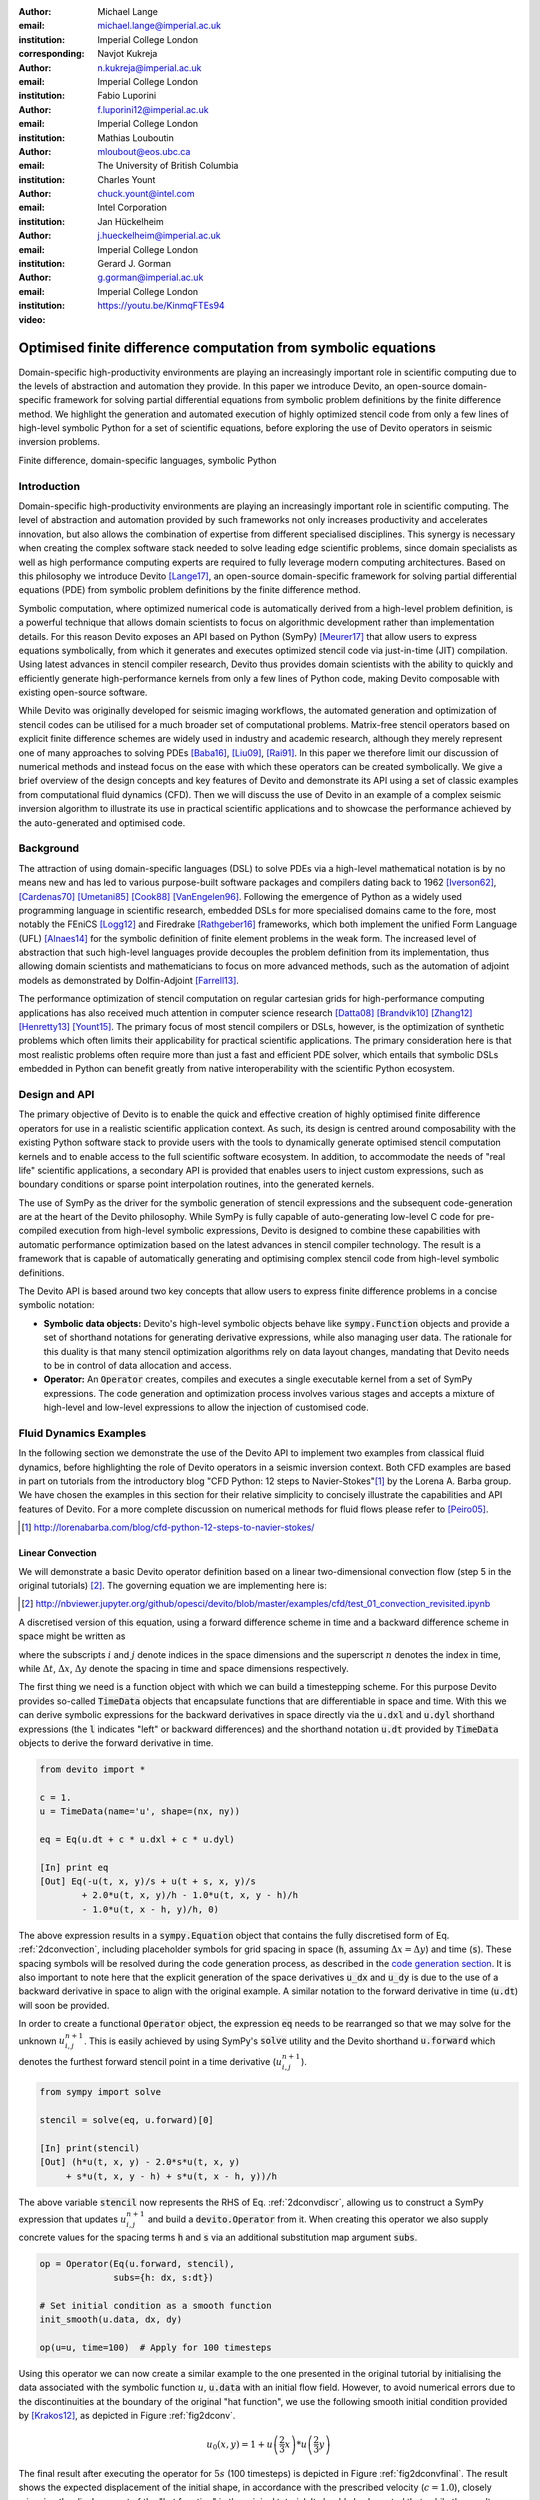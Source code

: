 :author: Michael Lange
:email: michael.lange@imperial.ac.uk
:institution: Imperial College London
:corresponding:

:author: Navjot Kukreja
:email: n.kukreja@imperial.ac.uk
:institution: Imperial College London

:author: Fabio Luporini
:email: f.luporini12@imperial.ac.uk
:institution: Imperial College London

:author: Mathias Louboutin
:email: mloubout@eos.ubc.ca
:institution: The University of British Columbia

:author: Charles Yount
:email: chuck.yount@intel.com
:institution: Intel Corporation

:author: Jan Hückelheim
:email: j.hueckelheim@imperial.ac.uk
:institution: Imperial College London

:author: Gerard J. Gorman
:email: g.gorman@imperial.ac.uk
:institution: Imperial College London

:video: https://youtu.be/KinmqFTEs94

---------------------------------------------------------------
Optimised finite difference computation from symbolic equations
---------------------------------------------------------------

.. class:: abstract

Domain-specific high-productivity environments are playing an
increasingly important role in scientific computing due to the
levels of abstraction and automation they provide. In this
paper we introduce Devito, an open-source domain-specific framework for
solving partial differential equations from symbolic problem
definitions by the finite difference method. We highlight the
generation and automated execution of highly optimized stencil code
from only a few lines of high-level symbolic Python for a set of
scientific equations, before exploring the use of Devito operators in
seismic inversion problems.

.. class:: keywords

    Finite difference, domain-specific languages, symbolic Python

Introduction
------------

Domain-specific high-productivity environments are playing an
increasingly important role in scientific computing. The level of
abstraction and automation provided by such frameworks not only
increases productivity and accelerates innovation, but also allows the
combination of expertise from different specialised disciplines. This
synergy is necessary when creating the complex software stack needed
to solve leading edge scientific problems, since domain specialists as
well as high performance computing experts are required to fully
leverage modern computing architectures. Based on this philosophy we
introduce Devito [Lange17]_, an open-source domain-specific framework
for solving partial differential equations (PDE) from symbolic problem
definitions by the finite difference method.

Symbolic computation, where optimized numerical code is automatically
derived from a high-level problem definition, is a powerful technique
that allows domain scientists to focus on algorithmic development
rather than implementation details. For this reason Devito exposes an
API based on Python (SymPy) [Meurer17]_ that allow users to express
equations symbolically, from which it generates and executes optimized
stencil code via just-in-time (JIT) compilation. Using latest advances
in stencil compiler research, Devito thus provides domain scientists
with the ability to quickly and efficiently generate high-performance
kernels from only a few lines of Python code, making Devito composable
with existing open-source software.

While Devito was originally developed for seismic imaging workflows,
the automated generation and optimization of stencil codes can be
utilised for a much broader set of computational problems. Matrix-free
stencil operators based on explicit finite difference schemes are
widely used in industry and academic research, although they merely
represent one of many approaches to solving PDEs [Baba16]_, [Liu09]_,
[Rai91]_. In this paper we therefore limit our discussion of numerical
methods and instead focus on the ease with which these operators can be
created symbolically. We give a brief overview of the design concepts
and key features of Devito and demonstrate its API using a set of
classic examples from computational fluid dynamics (CFD). Then we will
discuss the use of Devito in an example of a complex seismic inversion
algorithm to illustrate its use in practical scientific applications
and to showcase the performance achieved by the auto-generated and
optimised code.

Background
----------

The attraction of using domain-specific languages (DSL) to solve PDEs
via a high-level mathematical notation is by no means new and has led
to various purpose-built software packages and compilers dating back
to 1962 [Iverson62]_, [Cardenas70]_ [Umetani85]_ [Cook88]_
[VanEngelen96]_. Following the emergence of Python as a widely used
programming language in scientific research, embedded DSLs for more
specialised domains came to the fore, most notably the FEniCS
[Logg12]_ and Firedrake [Rathgeber16]_ frameworks, which both implement
the unified Form Language (UFL) [Alnaes14]_ for the symbolic
definition of finite element problems in the weak form. The increased
level of abstraction that such high-level languages provide decouples
the problem definition from its implementation, thus allowing domain
scientists and mathematicians to focus on more advanced methods, such
as the automation of adjoint models as demonstrated by Dolfin-Adjoint
[Farrell13]_.

The performance optimization of stencil computation on regular
cartesian grids for high-performance computing applications has also
received much attention in computer science research [Datta08]_
[Brandvik10]_ [Zhang12]_ [Henretty13]_ [Yount15]_. The primary focus
of most stencil compilers or DSLs, however, is the optimization of
synthetic problems which often limits their applicability for
practical scientific applications. The primary consideration here is
that most realistic problems often require more than just a fast and
efficient PDE solver, which entails that symbolic DSLs embedded in
Python can benefit greatly from native interoperability with the
scientific Python ecosystem.

Design and API
--------------

The primary objective of Devito is to enable the quick and effective
creation of highly optimised finite difference operators for use in a
realistic scientific application context. As such, its design is
centred around composability with the existing Python software stack
to provide users with the tools to dynamically generate optimised
stencil computation kernels and to enable access to the full
scientific software ecosystem. In addition, to accommodate the needs
of "real life" scientific applications, a secondary API is provided
that enables users to inject custom expressions, such as boundary
conditions or sparse point interpolation routines, into the generated
kernels.

The use of SymPy as the driver for the symbolic generation of stencil
expressions and the subsequent code-generation are at the heart of the
Devito philosophy. While SymPy is fully capable of auto-generating
low-level C code for pre-compiled execution from high-level symbolic
expressions, Devito is designed to combine these capabilities with
automatic performance optimization based on the latest advances in
stencil compiler technology. The result is a framework that is capable
of automatically generating and optimising complex stencil code from
high-level symbolic definitions.

The Devito API is based around two key concepts that allow users to
express finite difference problems in a concise symbolic notation:

* **Symbolic data objects:** Devito's high-level symbolic objects
  behave like :code:`sympy.Function` objects and provide a set of
  shorthand notations for generating derivative expressions, while
  also managing user data. The rationale for this duality is that many
  stencil optimization algorithms rely on data layout changes,
  mandating that Devito needs to be in control of data allocation and
  access.

* **Operator:** An :code:`Operator` creates, compiles and executes a
  single executable kernel from a set of SymPy expressions. The code
  generation and optimization process involves various stages and
  accepts a mixture of high-level and low-level expressions to allow
  the injection of customised code.

Fluid Dynamics Examples
-----------------------

In the following section we demonstrate the use of the Devito API to
implement two examples from classical fluid dynamics, before
highlighting the role of Devito operators in a seismic inversion
context. Both CFD examples are based in part on tutorials from the
introductory blog "CFD Python: 12 steps to Navier-Stokes"[#]_ by the
Lorena A. Barba group. We have chosen the examples in this section for
their relative simplicity to concisely illustrate the capabilities
and API features of Devito. For a more complete discussion on
numerical methods for fluid flows please refer to [Peiro05]_.

.. [#] http://lorenabarba.com/blog/cfd-python-12-steps-to-navier-stokes/

Linear Convection
~~~~~~~~~~~~~~~~~

We will demonstrate a basic Devito operator definition based on a
linear two-dimensional convection flow (step 5 in the original
tutorials) [#]_. The governing equation we are implementing here is:

.. [#] http://nbviewer.jupyter.org/github/opesci/devito/blob/master/examples/cfd/test_01_convection_revisited.ipynb

.. math::
   :label: 2dconvection

   \frac{\partial u}{\partial t}+c\frac{\partial u}{\partial x}
           + c\frac{\partial u}{\partial y} = 0

A discretised version of this equation, using a forward difference
scheme in time and a backward difference scheme in space might be written
as

.. math::
   :label: 2dconvdiscr

   u_{i,j}^{n+1} = u_{i,j}^n-c \frac{\Delta t}{\Delta x}(u_{i,j}^n-u_{i-1,j}^n)
   - c \frac{\Delta t}{\Delta y}(u_{i,j}^n-u_{i,j-1}^n)

where the subscripts :math:`i` and :math:`j` denote indices in the
space dimensions and the superscript :math:`n` denotes the index in
time, while :math:`\Delta t`, :math:`\Delta x`, :math:`\Delta y`
denote the spacing in time and space dimensions respectively.

The first thing we need is a function object with which we can build a
timestepping scheme. For this purpose Devito provides so-called
:code:`TimeData` objects that encapsulate functions that are
differentiable in space and time. With this we can derive symbolic
expressions for the backward derivatives in space directly via the
:code:`u.dxl` and :code:`u.dyl` shorthand expressions (the :code:`l`
indicates "left" or backward differences) and the shorthand notation
:code:`u.dt` provided by :code:`TimeData` objects to derive the
forward derivative in time.

.. code-block:: python

    from devito import *

    c = 1.
    u = TimeData(name='u', shape=(nx, ny))

    eq = Eq(u.dt + c * u.dxl + c * u.dyl)

    [In] print eq
    [Out] Eq(-u(t, x, y)/s + u(t + s, x, y)/s
            + 2.0*u(t, x, y)/h - 1.0*u(t, x, y - h)/h
            - 1.0*u(t, x - h, y)/h, 0)

The above expression results in a :code:`sympy.Equation` object that
contains the fully discretised form of Eq. :ref:`2dconvection`,
including placeholder symbols for grid spacing in space (:code:`h`,
assuming :math:`\Delta x = \Delta y`) and time (:code:`s`). These
spacing symbols will be resolved during the code generation process,
as described in the `code generation section`_. It is also important
to note here that the explicit generation of the space derivatives
:code:`u_dx` and :code:`u_dy` is due to the use of a backward
derivative in space to align with the original example. A similar
notation to the forward derivative in time (:code:`u.dt`) will soon be
provided.

In order to create a functional :code:`Operator` object, the
expression :code:`eq` needs to be rearranged so that we may solve for
the unknown :math:`u_{i,j}^{n+1}`. This is easily achieved by using
SymPy's :code:`solve` utility and the Devito shorthand
:code:`u.forward` which denotes the furthest forward stencil point in
a time derivative (:math:`u_{i,j}^{n+1}`).

.. code-block:: python

   from sympy import solve

   stencil = solve(eq, u.forward)[0]

   [In] print(stencil)
   [Out] (h*u(t, x, y) - 2.0*s*u(t, x, y)
        + s*u(t, x, y - h) + s*u(t, x - h, y))/h

The above variable :code:`stencil` now represents the RHS of
Eq. :ref:`2dconvdiscr`, allowing us to construct a SymPy expression
that updates :math:`u_{i,j}^{n+1}` and build a :code:`devito.Operator`
from it. When creating this operator we also supply concrete values
for the spacing terms :code:`h` and :code:`s` via an additional
substitution map argument :code:`subs`.

.. code-block:: python

   op = Operator(Eq(u.forward, stencil),
                 subs={h: dx, s:dt})

   # Set initial condition as a smooth function
   init_smooth(u.data, dx, dy)

   op(u=u, time=100)  # Apply for 100 timesteps

.. raw:: latex

   \newpage

Using this operator we can now create a similar example to the one
presented in the original tutorial by initialising the data associated
with the symbolic function :math:`u`, :code:`u.data` with an initial
flow field. However, to avoid numerical errors due to the
discontinuities at the boundary of the original "hat function", we use
the following smooth initial condition provided by [Krakos12]_, as
depicted in Figure :ref:`fig2dconv`.

.. math::

   u_0(x,y)=1+u\left(\frac{2}{3}x\right)*u\left(\frac{2}{3}y\right)

The final result after executing the operator for :math:`5s` (100
timesteps) is depicted in Figure :ref:`fig2dconvfinal`. The result
shows the expected displacement of the initial shape, in accordance
with the prescribed velocity (:math:`c = 1.0`), closely mirroring the
displacement of the "hat function" in the original tutorial. It should
also be noted that, while the results show good agreement with
expectations by visual inspection, they do not represent an accurate
solution to the linear convection equation. In particular, the low
order spatial discretisation introduces numerical diffusion that
causes a decrease in the peak velocity. This is a well-known issue
that could be addressed with more sophisticated solver schemes as
discussed in [LeVeque92]_.

.. figure:: 2dconv_init_smooth.png
   :scale: 42%
   :figclass: hbt

   Initial condition of :code:`u.data` in the 2D convection
   example. :label:`fig2dconv`

.. figure:: 2dconv_final_smooth.png
   :scale: 42%
   :figclass: hbt

   State of :code:`u.data` after 100 timesteps in convection
   example. :label:`fig2dconvfinal`


Laplace equation
~~~~~~~~~~~~~~~~

The above example shows how Devito can be used to create finite
difference stencil operators from only a few lines of high-level
symbolic code. However, the previous example only required a single
variable to be updated, while more complex operators might need to
execute multiple expressions simultaneously, for example to solve
coupled PDEs or apply boundary conditions as part of the time
loop. For this reason :code:`devito.Operator` objects can be
constructed from multiple update expressions and allow mutiple
expression formats as input.

Nevertheless, boundary conditions are currently not provided as part
of the symbolic high-level API. For exactly this reason,
Devito provides a low-level, or "indexed" API, where custom SymPy
expressions can be created with explicitly resolved grid accesses to
manually inject custom code into the auto-generation toolchain. This
entails that future extensions to capture different types of boundary
conditions can easily be added at a later stage.

To illustrate the use of the low-level API, we will use the Laplace
example from the original CFD tutorials (step 9), which implements the
steady-state heat equation with Dirichlet and Neuman boundary
conditions [#]_. The governing equation for this problem is

.. [#] http://nbviewer.jupyter.org/github/opesci/devito/blob/master/examples/cfd/test_05_laplace.ipynb

.. math::
   :label: 2dlaplace

   \frac{\partial ^2 p}{\partial x^2} + \frac{\partial ^2 p}{\partial y^2} = 0

The rearranged discretised form, assuming a central difference scheme
for second derivatives, is

.. math::
   :label: 2dlaplace_discr

   p_{i,j}^n = \frac{\Delta y^2(p_{i+1,j}^n+p_{i-1,j}^n)
           +\Delta x^2(p_{i,j+1}^n + p_{i,j-1}^n)}
           {2(\Delta x^2 + \Delta y^2)}

Using a similar approach to the previous example, we can construct
the SymPy expression to update the state of a field :math:`p`. For
demonstration purposes we will use two separate function objects
of type :code:`DenseData` in this example, since the Laplace equation
does not contain a time-dependence. The shorthand expressions
:code:`pn.dx2` and :code:`pn.dy2` hereby denote the second derivatives
in :math:`x` and :math:`y`.

.. code-block:: python

   # Create two separate symbols with space dimensions
   p = DenseData(name='p', shape=(nx, ny),
                 space_order=2)
   pn = DenseData(name='pn', shape=(nx, ny),
                  space_order=2)

   # Define equation and solve for center point in `pn`
   eq = Eq(a * pn.dx2 + pn.dy2)
   stencil = solve(eq, pn)[0]
   # The update expression to populate buffer `p`
   eq_stencil = Eq(p, stencil)

Just as the original tutorial, our initial condition in this example
is :math:`p = 0` and the flow will be driven by the boundary
conditions

.. math::
   :type: eqnarray

   p=0\ &\text{at}\ x=0\\
   p=y\ &\text{at}\ x=2\\
   \frac{\partial p}{\partial y}=0\ &\text{at}\ y=0,\ 1

To implement these BCs we can utilise the :code:`.indexed` property
that Devito symbols provide to get a symbol of type
:code:`sympy.IndexedBase`, which in turn allows us to use matrix
indexing notation (square brackets) to create symbols of type
:code:`sympy.Indexed` instead of :code:`sympy.Function`. This notation
allows users to hand-code stencil expressions using explicit relative
grid indices, for example :code:`p[x, y] - p[x-1, y] / h` for the
discretized backward derivative :math:`\frac{\partial u}{\partial x}`.
The symbols :code:`x` and :code:`y` hereby represent the respective
problem dimensions and cause the expression to be executed over the
entire data dimension, similar to Python's :code:`:` operator.

The Dirichlet BCs in the Laplace example can thus be implemented by
creating a :code:`sympy.Eq` object that assigns either fixed values or
a prescribed function, such as the utility symbol :code:`bc_right` in
our example, along the left and right boundary of the domain. To
implement the Neumann BCs we again follow the original tutorial by
assigning the second grid row from the top and bottom boundaries the
value of the outermost row. The resulting SymPy expressions can then
be used alongside the state update expression to create our
:code:`Operator` object.

.. code-block:: python

   # Create an additional symbol for our prescibed BC
   bc_right = DenseData(name='bc_right', shape=(nx, ),
                      dimensions=(x, ))
   bc_right.data[:] = np.linspace(0, 1, nx)

   # Create explicit boundary condition expressions
   bc = [Eq(p.indexed[x, 0], 0.)]
   bc += [Eq(p.indexed[x, ny-1], bc_right.indexed[x])]
   bc += [Eq(p.indexed[0, y], p.indexed[1, y])]
   bc += [Eq(p.indexed[nx-1, y], p.indexed[nx-2, y])]

   # Build operator with update and BC expressions
   op = Operator(expressions=[eq_stencil] + bc,
                 subs={h: dx, a: 1.})

After building the operator, we can now use it in a time-independent
convergence loop that minimizes the :math:`L^1` norm of
:math:`p`. However, in this example we need to make sure to explicitly
exchange the role of the buffers :code:`p` and :code:`pn`. This can
be achieved by supplying symbolic data objects via keyword arguments
when invoking the operator, where the name of the argument is matched
against the name of the original symbol used to create the operator.

The convergence criterion for this example is defined as the relative
error between two iterations and set to :math:`\Vert p \Vert ^{1} <
10^{-4}`. The corresponding initial condition and the resulting
steady-state solution, depicted in Figures :ref:`fig2dlaplace` and
:ref:`fig2dlaplacefinal` respectively, agree with the original
tutorial implementation. It should again be noted that the chosen
numerical scheme might not be optimal to solve steady-state problems
of this type, since implicit methods are often preferred.

.. code-block:: python

   l1norm = 1
   counter = 0
   while l1norm > 1.e-4:
       # Determine buffer order
       if counter % 2 == 0:
           _p, _pn = p, pn
       else:
           _p, _pn = pn, p

       # Apply operator
       op(p=_p, pn=_pn)

       # Compute L1 norm
       l1norm = (np.sum(np.abs(_p.data[:])
                 - np.abs(_pn.data[:]))
                 / np.sum(np.abs(_pn.data[:])))
       counter += 1


.. figure:: 2dlaplace_init.png
   :scale: 42%

   Initial condition of :code:`pn.data` in the 2D Laplace
   example. :label:`fig2dlaplace`

.. figure:: 2dlaplace_final.png
   :scale: 42%

   State of :code:`p.data` after convergence in Laplace
   example. :label:`fig2dlaplacefinal`

Seismic Inversion Example
-------------------------

The primary motivating application behind the design of Devito is
the solution of seismic exploration problems that require highly
optimised wave propagation operators for forward modelling and
adjoint-based inversion. Obviously, the speed and accuracy of the
generated kernels are of vital importance. Moreover, the ability to
efficiently define rigorous forward modelling and adjoint operators
from high-level symbolic definitions also implies that domain
scientists are able to quickly adjust the numerical method and
discretisation to the individual problem and hardware architecture
[Louboutin17a]_.

In the following example  we will show the generation of forward and
adjoint operators for the acoustic wave equation and verify their
correctness using the so-called *adjoint test* [Virieux09]_ [#]_. This
test, also known as *dot product test*, verifies that the
implementation of an adjoint operator indeed computes the conjugate
transpose of the forward operator.

.. [#] http://nbviewer.jupyter.org/github/opesci/devito/blob/master/examples/seismic/tutorials/test_01_modelling.ipynb

The governing wave equation for the forward operator is defined as

.. math::
    m \frac{\partial^2 u}{\partial t^2}
    + \eta \frac{\partial u}{\partial t} - \nabla^2 u = q

where :math:`u` denotes the pressure wave field, :math:`m` is the
square slowness, :math:`q` is the source term and :math:`\eta` denotes
the spatially varying dampening factor used to implement an absorbing
boundary condition.

On top of fast stencil operators, seismic inversion kernels also rely
on sparse point interpolation to inject the modelled wave as a point
source (:math:`q`) and to record the pressure at individual point
locations. To accommodate this, Devito provides another symbolic data
type :code:`PointData`, which allows the generation of sparse-point
interpolation expressions using the "indexed" low-level API. These
symbolic objects provide utility routines
:code:`pt.interpolate(expression)` and :code:`pt.inject(field,
expression)` to create symbolic expressions that perform linear
interpolation between the sparse points and the cartesian grid for
insertion into :code:`Operator` kernels. A separate set of explicit
coordinate values is associated with the sparse point objects for
this purpose in addition to the function values stored in the
:code:`data` property.

Adjoint Test
~~~~~~~~~~~~

The first step for implementing the adjoint test is to build a forward
operator that models the wave propagating through an isotropic medium,
where the square slowness of the wave is denoted as :math:`m`.  Since
:code:`m`, as well as the boundary dampening function :code:`eta`, is
re-used between forward and adjoint runs the only symbolic data object
we need to create here is the wavefield :code:`u` in order to
implement and rearrange our discretised equation :code:`eqn` to form
the update expression for :code:`u`. It is worth noting that the
:code:`u.laplace` shorthand notation used here expands to the set of
second derivatives in all spatial dimensions, thus allowing us to use
the same formulation for two-dimensional and three-dimensional
problems.
      
In addition to the state update of :code:`u`, we are also inserting
two additional terms into the forward modelling operator:

* :code:`src_term` injects a pressure source at a point location
  according to a prescribed time series stored in :code:`src.data`
  that is accessible in symbolic form via the symbol :code:`src`.
  The scaling factor in :code:`src_term` is coded by hand but can 
  be automatically inferred.

* :code:`rec_term` adds the expression to interpolate the wavefield
  :code:`u` for a set of "receiver" hydrophones that measure the
  propagated wave at varying distances from the source for every time
  step. The resulting interpolated point data will be stored in
  :code:`rec.data` and is accessible to the user as a NumPy array.

.. code-block:: python

   def forward(model, m, eta, src, rec, order=2):
       # Create the wavefeld function
       u = TimeData(name='u', shape=model.shape,
                    time_order=2, space_order=order)

       # Derive stencil from symbolic equation
       eqn = m * u.dt2 - u.laplace + eta * u.dt
       stencil = solve(eqn, u.forward)[0]
       update_u = [Eq(u.forward, stencil)]


       # Add source injection and receiver interpolation
       src_term = src.inject(field=u,
                             expr=src * dt**2 / m)
       rec_term = rec.interpolate(expr=u)

       # Create operator with source and receiver terms
       return Operator(update_u + src_term + rec_term,
                       subs={s: dt, h: model.spacing})

After building a forward operator, we can now implement the adjoint
operator in a similar fashion. Using the provided symbols :code:`m`
and :code:`eta`, we can again define the adjoint wavefield :code:`v`
and implement its update expression from the discretised
equation. However, since the adjoint operator needs to operate
backwards in time there are two notable differences:

* The update expression now updates the backward stencil point in the
  time derivative :math:`v_{i,j}^{n-1}`, denoted as
  :code:`v.backward`.  In addition to that, the :code:`Operator` is
  forced to reverse its internal time loop by providing the argument
  :code:`time_axis=Backward`
* Since the acoustic wave equation is self-adjoint without dampening, 
  the only change required in the governing equation is to invert the
  sign of the dampening term :code:`eta * u.dt`. The first derivative
  is an antisymmetric operator and its adjoint minus itself.

Moreover, the role of the sparse point objects has now switched:
Instead of injecting the source term, we are now injecting the
previously recorded receiver values into the adjoint wavefield, while
we are interpolating the resulting wave at the original source
location. As the injection and interpolations are part of the kernel, 
we also insure that these two are adjoints of each other.

.. code-block:: python

   def adjoint(model, m, eta, srca, rec, order=2):
       # Create the adjoint wavefeld function
       v = TimeData(name='v', shape=model.shape,
                    time_order=2, space_order=order)

       # Derive stencil from symbolic equation
       # Note the inversion of the dampening term
       eqn = m * v.dt2 - v.laplace - eta * v.dt
       stencil = solve(eqn, u.forward)[0]
       update_v = [Eq(v.backward, stencil)]

       # Inject the previous receiver readings
       rec_term = rec.inject(field=v,
                             expr=rec * dt**2 / m)

       # Interpolate the adjoint-source
       srca_term = srca.interpolate(expr=v)

       # Create operator with source and receiver terms
       return Operator(update_v + rec_term + srca_term,
                       subs={s: dt, h: model.spacing},
                       time_axis=Backward)

Having established how to build the required operators we can now
define the workflow for our adjoint example.  For illustration
purposes we are using a utility object :code:`Model` that provides the
core information for seismic inversion runs, such as the values for
:code:`m` and the dampening term :code:`eta`, as well as the
coordinates of the point source and receiver hydrophones. It is worth
noting that the spatial discretisation and thus the stencil size of
the operators is still fully parameterisable.

.. code-block:: python

   # Create the seismic model of the domain
   model = Model(...)

   # Create source with Ricker wavelet
   src = PointData(name='src', ntime=ntime,
                   ndim=2, npoint=1)
   src.data[0, :] = ricker_wavelet(ntime)
   src.coordinates.data[:] = source_coords

   # Create empty set of receivers
   rec = PointData(name='rec', ntime=ntime,
                   ndim=2, npoint=101)
   rec.coordinates.data[:] = receiver_coords

   # Create empty adjoint source symbol
   srca = PointData(name='srca', ntime=ntime,
                    ndim=2, npoint=1)
   srca.coordinates.data[:] = source_coords

   # Create symbol for square slowness
   m = DenseData(name='m', shape=model.shape,
                 space_order=order)
   m.data[:] = model  # Set m from model data



   # Create dampening term from model
   eta = DenseData(name='eta', shape=shape,
                   space_order=order)
   eta.data[:] = model.dampening

   # Execute foward and adjoint runs
   fwd = forward(model, m, eta, src, rec)
   fwd(time=ntime)
   adj = adjoint(model, m, eta, srca, rec)
   adj(time=ntime)

   # Test prescribed against adjoint source
   adjoint_test(src.data, srca.data)


The adjoint test is the core definition of the adjoint of a linear
operator. The mathematical correctness of the adjoint is required for
mathematical adjoint-based optimizations methods that are only
guarantied to converged with the correct adjoint. The test can be
written as:

.. math:: <src,\ adjoint(rec)> = <forward(src),\ rec>

The adjoint test can be used to verify the accuracy of the forward
propagation and adjoint operators and has been shown to agree for 2D
and 3D implementations [Louboutin17b]_. The shot record of the data
measured at the receiver locations after the forward run is shown in
Figure :ref:`figshotrecord`.

.. figure:: shot_record.png
   :scale: 50%

   Shot record of the measured point values in :code:`rec.data` after
   the forward run. :label:`figshotrecord`


.. _`code generation section`:

Automated code generation
-------------------------

The role of the :code:`Operator` in the previous examples is to
generate semantically equivalent C code to the provided SymPy
expressions, complete with loop constructs and annotations for
performance optimization, such as OpenMP pragmas. Unlike many other
DSL-based frameworks, Devito employs actual compiler technology during
the code generation and optimization process. The symbolic
specification is progressively lowered to C code through a series of
passes manipulating abstract syntax trees (AST), rather than working
with rigid templates. This software engineering choice has an
invaluable impact on maintainability, extensibility and composability.

Following the initial resolution of explicit grid indices into the
low-level format, Devito is able to apply several types of automated
performance optimization throughout the code generation pipeline,
which are grouped into two distinct sub-modules:

* **DSE - Devito Symbolic Engine:** The first set of optimization
  passes consists of manipulating SymPy equations with the aim to
  decrease the number of floating-point operations performed when
  evaluating a single grid point. This initial optimization is
  performed following an initial analysis of the provided expressions
  and consists of sub-passes such as common sub-expressions
  elimination, detection and promotion of time-invariants, and
  factorization of common finite-difference weights. These
  transformations not only optimize the operation count, but they also
  improve the symbolic processing and low-level compilation times of
  later processing stages.

* **DLE - Devito Loop Engine:** After the initial symbolic processing
  Devito schedules the optimised expressions in a set of loops by
  creating an Abstract Syntax Tree (AST). The loop engine (DLE) is now
  able to perform typical loop-level optimizations in mutiple passes
  by manipulating this AST, including data alignment through array
  annotations and padding, SIMD vectorization through OpenMP pragmas
  and thread parallelism through OpenMP pragmas. On top of that, loop
  blocking is used to fully exploit the memory bandwidth of a target
  architecture by increasing data locality and thus cache
  utilization. Since the effectiveness of the blocking technique is
  highly architecture-dependent, Devito can determine optimal block
  size through runtime auto-tuning.

Performance Benchmark
~~~~~~~~~~~~~~~~~~~~~

The effectiveness of the automated performance optimization performed
by the Devito backend engines can be demonstrated using the forward
operator constructed in the above example. The following performance
benchmarks were run with for a three-dimensional grid of size
:math:`512\times512\times512` with varying spatial discretisations
resulting in different stencil sizes with increasing operational
intensity (OI). The benchmark runs were performed on on a Intel(R)
Xeon E5-2620 v4 2.1Ghz "Broadwell" CPU with a single memory socket and
8 cores per socket and the slope of the roofline models was derived
using the Stream Triad benchmark [McCalpin95]_.

The first set of benchmark results, shown in Figure :ref:`figperfdle`,
highlights the performance gains achieved through loop-level
optimizations. For these runs the symbolic optimizations were kept at
a "basic" setting, where only common sub-expressions elimination is
performed on the kernel expressions. Of particular interest are the
performance gains achieved by increasing the loop engine mode from
"basic" to "advanced", to insert loop blocking and explicit
vectorization directives into the generated code. Due to the improved
memory bandwidth utilization the performance increased to between
52% and 74% of the achievable peak. It is also worth noting that more
aggressive optimization in the "speculative" DLE mode (directives for
non-temporal stores and row-wise data alignment through additional
padding) did not yield any consistent improvements due to the low OI
inherent to the acoustic formulation of the wave equation and the
subsequent memory bandwidth limitations of the kernel.

.. figure:: acoustic_dle.pdf
   :scale: 70%

   Performance benchmarks for loop-level optimizations with different
   spatial orders (SO). The symbolic optimisations (DSE) have been
   kept at level 'basic', while loop optimisation levels (DLE)
   vary. :label:`figperfdle`

On top of loop-level performance optimizations, Figure
:ref:`figmaxperf` shows the achieved performance with additional
symbolic optimizations and flop reductions enabled. While the peak
performance shows only small effects from this set of optimizations
due to the inherent memory bandwidth limitations of the kernel, it is
interesting to note a reduction in operational intensity between
equivalent stencil sizes in Figures :ref:`figperfdle` and
:ref:`figmaxperf`. This entails that, despite only marginal runtime
changes, the generated code is performing less flops per stencil
point, which is of vital importance for compute-dominated kernels with
large OI [Louboutin17a]_.

.. figure:: acoustic_maxperf.pdf
   :scale: 70%

   Performance benchmarks with full symbolic and loop-level
   optimizations for different spatial orders
   (SO). :label:`figmaxperf`


Integration with YASK
~~~~~~~~~~~~~~~~~~~~~

As mentioned previously, Devito is based upon actual compiler
technology with a highly modular structure. Each backend
transformation pass is based on manipulating an input AST and
returning a new, different AST. One of the reasons behind this
software engineering strategy, which is clearly more challenging than
a template-based solution, is to ease the integration of external
tools, such as the YASK stencil optimizer [Yount16]_. We are currently
in the process of integrating YASK to complement the DLE, so that YASK
may replace some (but not all) DLE passes.

The DLE passes are organized in a hierarchy of classes where each
class represents a specific code transformation pipeline based on AST
manipulations. Integrating YASK becomes then a conceptually simple
task, which boils down to three actions:

1. Adding a new transformation pipeline to the DLE.
2. Adding a new array type, to ease storage layout transformations
   and data views (YASK employs a data layout different than the
   conventional row-major format).
3. Creating the proper Python bindings in YASK so that Devito can
   drive the code generation process.

It has been shown that real-world stencil codes optimised through YASK
may achieve an exceptionally high fraction of the attainable machine
peak [Yount15]_ [Yount16]_.  Further, initial prototyping (manual
optimization of Devito-generated code through YASK) revealed that YASK
may also outperform the loop optimization engine currently available
in Devito, besides ensuring seamless performance portability across a
range of computer architectures. On the other hand, YASK is a C++
based framework that, unlike Devito, does not rely on symbolic
mathematics and processing; in other words, it operates at a much
lower level of abstraction. These observations, as well as the outcome
of the initial prototyping phase, motivate the on-going Devito-YASK
integration effort.


Discussion
----------

In this paper we present the finite difference DSL Devito and
demonstrate its high-level API to generate two fluid dynamics
operators and a full seismic inversion example. We highlight the
relative ease with which to create complex operators from only a few
lines of high-level Python code while utilising highly optimised
auto-generated C kernels via JIT compilation. On top of purely
symbolic top-level API based on SymPy, we show how to utilise Devito's
secondary API to inject custom expressions into the code generation
toolchain to implement Dirichlet and Neumann boundary conditions, as
well as the sparse-point interpolation routines required by seismic
inversion operators.

Moreover, we demonstrate that Devito-generated kernels are capable of
exploiting modern high performance computing architectures by
achieving a significant percentage of machine peak. Devito's
code-generation engines achieve this by automating well-known
performance optimizations, as well as domain-specific optimizations,
such as flop reduction techniques - all while maintaining full
compatibility with the scientific software stack available through the
open-source Python ecosystem.

Limitations and Future Work
~~~~~~~~~~~~~~~~~~~~~~~~~~~

The examples used in this paper have been chosen for their relative
simplicity in order to concisely demonstrate the current features of
the Devito API. Different numerical methods may be used to solve the
presented examples with greater accuracy or achieve more realistic
results. Nevertheless, finite difference methods play an important
role and are widely used in academic and industrial research due to
the relative ease of implementation, verification/validation and high
computational efficiency, which is of particular importance for
inversion methods that require fast and robust high-order PDE solvers.

The interfaces provided by Devito are intended to create
high-performance operators with relative ease and thus increase user
productivity. Several future extensions are planned to enhance the
high-level API to further ease the construction of more complex
operators, including explicit abstractions for symbolic boundary
conditions, perfectly matched layer (PML) methods and staggered grids.
Devito's secondary low-level API and use of several intermediate
representations are intended to ease the gradual addition of new
high-level features.

Moreover, the addition of YASK as an alternative backend will not only
provide more advanced performance optimisation, but also an MPI
infrastructure to allow Devito to utilise distribute computing
environments. Further plans also exist for integration with linear
and non-linear solver libraries, such as PETSc, to enable Devito to
handle implicit formulations.

Acknowledgements
----------------

This work was financially supported in part by EPSRC grant
EP/L000407/1 and the Imperial College London Intel Parallel Computing
Centre. This research was carried out as part of the SINBAD project
with the support of the member organizations of the SINBAD Consortium.
Part of this work was supported by the U.S. Department of Energy,
Office of Science, Office of Advanced Scientific Computing Research,
Applied Mathematics and Computer Science programs under contract
number DE-AC02-06CH11357.


References
----------

.. [Alnaes14] M. S. Alnæs, A. Logg, K. B. Ølgaard, M. E. Rognes,
              and G. N.  Wells, “Unified Form Language: a
              domain-specific language for weak formulations of
              partial differential equations”, ACM Transactions on
              Mathematical Software (TOMS), vol. 40, no. 2, p. 9, 2014.
              https://dx.doi.org/10.1145/2566630

.. [Baba16] Y. Baba and V. Rakov, "The Finite-Difference Time Domain
            Method for Solving Maxwell's Equations", in
            "Electromagnetic Computation Methods for Lightning Surge
            Protection Studies", 2016, pp. 43–72, Wiley, ISBN 9781118275658.
            http://dx.doi.org/10.1002/9781118275658.ch3

.. [Brandvik10] T. Brandvik and G. Pullan, “Sblock: A framework for efficient
                stencil-based pde solvers on multi-core platforms”, in "Proceedings
                of the 2010 10th IEEE International Conference on Computer and
                Information Technology", IEEE Computer Society, 2010, pp. 1181–1188.
                http://dx.doi.org/10.1109/CIT.2010.214

.. [Cardenas70] Cárdenas, A. F. and Karplus, W. J.: PDEL — a language
                for partial differential equations, Communications of
                the ACM, 13, 184–191, 1970.

.. [Cook88] Cook Jr, G. O.: ALPAL: A tool for the development of
            large-scale simulation codes, Tech. rep., Lawrence
            Livermore National Lab., CA (USA), 1988.

.. [Datta08] K. Datta, M. Murphy, V. Volkov, S. Williams, J. Carter, L. Oliker,
             D. Patterson, J. Shalf, and K. Yelick, “Stencil computation optimization
             and auto-tuning on state-of-the-art multicore architectures”, in
             Proceedings of the 2008 ACM/IEEE Conference on Supercomputing,
             IEEE Press, 2008, pp. 4:1–4:12.
             http://dl.acm.org/citation.cfm?id=1413370.1413375

.. [Farrell13] Farrell, P. E., Ham, D. A., Funke, S. W., and
               Rognes, M. E.: Automated Derivation of the Adjoint of
               High-Level Transient Finite Element Programs, SIAM
               Journal on Scientific Computing, 35, C369–C393, 2013.
               http://dx.doi.org/10.1137/120873558

.. [Henretty13] T. Henretty, R. Veras, F. Franchetti, L.-N. Pouchet, J. Ramanujam, and
                P. Sadayappan, “A stencil compiler for short-vector simd
                architectures,” in Proceedings of the 27th
                International ACM Conference on International
                Conference on Supercomputing, ACM, 2013, pp. 13–24.
                http://doi.acm.org/10.1145/2464996.2467268

.. [Iverson62] Iverson, K.: A Programming Language, Wiley, 1962.

.. [Krakos12] J.A. Krakos, "Unsteady Adjoint Analysis for Output
              Sensitivity and Mesh Adaptation", PhD thesis, 2012.
              https://dspace.mit.edu/handle/1721.1/77133

.. [Lange17] Lange, M., Luporini, F., Louboutin, M., Kukreja, N., Pandolfo,
             V., Kazakas, P., Velesko, P., Zhang, S., Peng, P., and Gorman, G.
             Dylan McCormick. 2017, June 7. opesci/devito: Devito-3.0.1.
             Zenodo. https://doi.org/10.5281/zenodo.823172

.. [LeVeque92] LeVeque, R. J., "Numerical Methods for Conservation
               Laws", Birkhauser-Verlag (1992).

.. [Liu09] Y. Liu and M. K. Sen, “Advanced Finite-Difference Method
           for Seismic Modeling,” Geohorizons, Vol. 14, No. 2, 2009,
           pp. 5-16.

.. [Logg12] Logg, A., Mardal, K.-A., Wells, G. N., et al.: Automated
            Solution of Differential Equations by the Finite Element
            Method, Springer, doi:10.1007/978-3-642-23099-8, 2012.

.. [Louboutin17a] Louboutin, M., Lange, M., Herrmann, F. J., Kukreja,
                  N., and Gorman, G.: Performance prediction of
                  finite-difference solvers for different computer
                  architectures, Computers Geosciences, 105, 148—157,
                  https://doi.org/10.1016/j.cageo.2017.04.014, 2017.

.. [Louboutin17b] M. Louboutin, M. Lange, F. Luporini, N. Kukreja, F. Herrmann,
                  P. Velesko, and G. Gorman: Code generation from
                  symbolic finite-difference for geophysical
                  exploration. In preparation for Geoscientific Model
                  Development (GMD), 2017.

.. [McCalpin95] McCalpin, J. D., "Memory Bandwidth and Machine Balance
                in Current High Performance Computers", IEEE Computer
                Society Technical Committee on Computer Architecture
                (TCCA) Newsletter, December 1995.

.. [Meurer17] Meurer A, Smith CP, Paprocki M, Čertík O, Kirpichev SB,
             Rocklin M, Kumar A, Ivanov S, Moore JK, Singh S,
             Rathnayake T, Vig S, Granger BE, Muller RP, Bonazzi F,
             Gupta H, Vats S, Johansson F, Pedregosa F, Curry MJ,
             Terrel AR, Roučka Š, Saboo A, Fernando I, Kulal S,
             Cimrman R, Scopatz A. (2017) SymPy: symbolic computing in
             Python. PeerJ Computer Science 3:e103
             https://doi.org/10.7717/peerj-cs.103

.. [Peiro05] J. Peiró, S. Sherwin, "Finite Difference, Finite Element
             and Finite Volume Methods for Partial Differential
             Equations", in "Handbook of Materials Modeling,
             pp. 2415—2446, ISBN 978-1-4020-3286-8, 2005.
             http://dx.doi.org/10.1007/978-1-4020-3286-8_127.

.. [Rai91] M. M. Rai and P. Moin. 1991. "Direct simulations of
           turbulent flow using finite-difference schemes",
           J. Comput. Phys. 96, 1 (October 1991), 15-53.
           http://dx.doi.org/10.1016/0021-9991(91)90264-L

.. [Rathgeber16] Rathgeber, F., Ham, D. A., Mitchell, L., Lange, M.,
                 Luporini, F., McRae, A. T. T., Bercea, G.,
                 Markall, G. R., and Kelly, P. H. J.: "Firedrake:
                 automating the finite element method by composing
                 abstractions",  ACM Trans. Math. Softw.,
                 43(3):24:1–24:27, 2016.
                 http://dx.doi.org/10.1145/2998441.

.. [Umetani85] Umetani, Y.: DEQSOL A numerical Simulation Language for
               Vector/Parallel Processors, Proc. IFIP TC2/WG22, 1985, 5,
               147–164, 1985.

.. [VanEngelen96] R. Van Engelen, L. Wolters, and G. Cats, “Ctadel: A
                  generator of multi-platform high performance codes
                  for pde-based scientific applications,” in
                  Proceedings of the 10th international conference on
                  Supercomputing. ACM, 1996, pp. 86–93.

.. [Virieux09] Virieux, J. and Operto, S., "An overview of
               full-waveform inversion in exploration geophysics",
               GEOPHYSICS, 74, WCC1–WCC26, 2009.
               http://dx.doi.org/10.1190/1.3238367

.. [Yount15] C. Yount, "Vector Folding: Improving Stencil Performance
             via Multi-dimensional SIMD-vector Representation," 2015
             IEEE 17th International Conference on High Performance
             Computing and Communications, 2015 IEEE 7th International
             Symposium on Cyberspace Safety and Security, and 2015
             IEEE 12th International Conference on Embedded Software
             and Systems, New York, NY, 2015, pp. 865-870.
             https://doi.org/10.1109/HPCC-CSS-ICESS.2015.27

.. [Yount16] C. Yount, J. Tobin, A. Breuer and A. Duran, "YASK — Yet
             Another Stencil Kernel: A Framework for HPC Stencil
             Code-Generation and Tuning," 2016 Sixth International
             Workshop on Domain-Specific Languages and High-Level
             Frameworks for High Performance Computing (WOLFHPC), Salt
             Lake City, UT, 2016, pp. 30-39.
             https://doi.org/10.1109/WOLFHPC.2016.08

.. [Zhang12] Y. Zhang and F. Mueller, “Auto-generation and auto-tuning of 3d
             stencil codes on gpu clusters,” in Proceedings of the Tenth International
             Symposium on Code Generation and Optimization, ACM, 2012, pp. 155–164.
             http://doi.acm.org/10.1145/2259016.2259037
